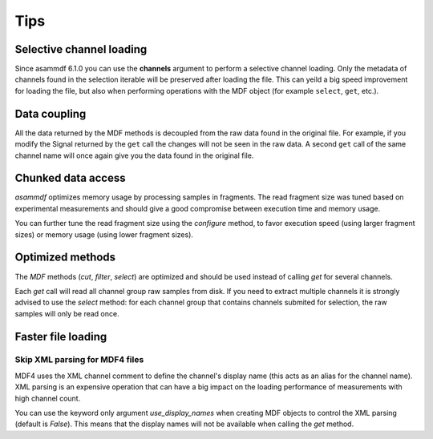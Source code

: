 .. raw:: html

    <style> .red {color:red} </style>
    <style> .blue {color:blue} </style>
    <style> .green {color:green} </style>
    <style> .cyan {color:cyan} </style>
    <style> .magenta {color:magenta} </style>
    <style> .orange {color:orange} </style>
    <style> .brown {color:brown} </style>

.. role:: red
.. role:: blue
.. role:: green
.. role:: cyan
.. role:: magenta
.. role:: orange
.. role:: brown

----
Tips
----


Selective channel loading
=========================
Since asammdf 6.1.0 you can use the **channels** argument to perform a selective channel loading. Only the metadata
of channels found in the selection iterable will be preserved after loading the file. This can yeild a big
speed improvement for loading the file, but also when performing operations with the MDF object (for example
``select``, ``get``, etc.).

.. code-block:: python
    required_channels = ["Speed", "Acceleration", "Force"]
    mdf = MDF("input.mf4", channels=required_channels)


Data coupling
=============
All the data returned by the MDF methods is decoupled from the raw data found in the original file. 
For example, if you modify the Signal returned by the ``get`` call the changes will not be seen in the
raw data. A second ``get`` call of the same channel name will once again give you the data found in the
original file.
    
    
Chunked data access
===================

*asammdf* optimizes memory usage by processing samples
in fragments. The read fragment size was tuned based on experimental measurements and should
give a good compromise between execution time and memory usage. 

You can further tune the read fragment size using the *configure* method, to favor execution speed 
(using larger fragment sizes) or memory usage (using lower fragment sizes).


Optimized methods
=================
The *MDF* methods (*cut*, *filter*, *select*) are optimized and should be used instead of calling *get* for several channels.

Each *get* call will read all channel group raw samples from disk. If you need to extract multiple channels it is strongly advised to use the *select* method:
for each channel group that contains channels submited for selection, the raw samples will only be read once.


Faster file loading
===================

Skip XML parsing for MDF4 files
-------------------------------
MDF4 uses the XML channel comment to define the channel's display name (this acts
as an alias for the channel name). XML parsing is an expensive operation that can
have a big impact on the loading performance of measurements with high channel
count. 

You can use the keyword only argument *use_display_names* when creating MDF
objects to control the XML parsing (default is *False*). This means that the display names will not be
available when calling the *get* method.



